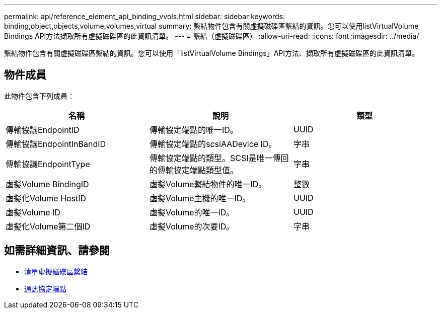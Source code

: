 ---
permalink: api/reference_element_api_binding_vvols.html 
sidebar: sidebar 
keywords: binding,object,objects,volume,volumes,virtual 
summary: 繫結物件包含有關虛擬磁碟區繫結的資訊。您可以使用listVirtualVolume Bindings API方法擷取所有虛擬磁碟區的此資訊清單。 
---
= 繫結（虛擬磁碟區）
:allow-uri-read: 
:icons: font
:imagesdir: ../media/


[role="lead"]
繫結物件包含有關虛擬磁碟區繫結的資訊。您可以使用「listVirtualVolume Bindings」API方法、擷取所有虛擬磁碟區的此資訊清單。



== 物件成員

此物件包含下列成員：

|===
| 名稱 | 說明 | 類型 


 a| 
傳輸協議EndpointID
 a| 
傳輸協定端點的唯一ID。
 a| 
UUID



 a| 
傳輸協議EndpointInBandID
 a| 
傳輸協定端點的scsiAADevice ID。
 a| 
字串



 a| 
傳輸協議EndpointType
 a| 
傳輸協定端點的類型。SCSI是唯一傳回的傳輸協定端點類型值。
 a| 
字串



 a| 
虛擬Volume BindingID
 a| 
虛擬Volume繫結物件的唯一ID。
 a| 
整數



 a| 
虛擬化Volume HostID
 a| 
虛擬Volume主機的唯一ID。
 a| 
UUID



 a| 
虛擬Volume ID
 a| 
虛擬Volume的唯一ID。
 a| 
UUID



 a| 
虛擬化Volume第二個ID
 a| 
虛擬Volume的次要ID。
 a| 
字串

|===


== 如需詳細資訊、請參閱

* xref:reference_element_api_listvirtualvolumebindings.adoc[清單虛擬磁碟區繫結]
* xref:reference_element_api_protocolendpoint.adoc[通訊協定端點]

